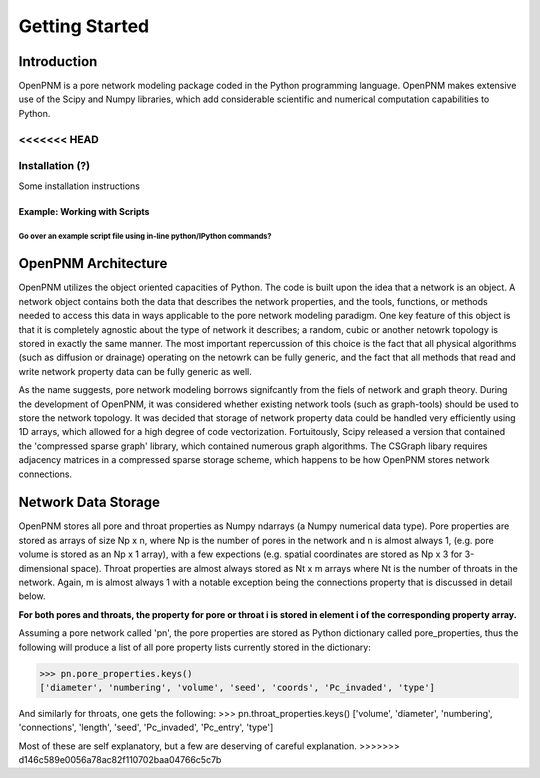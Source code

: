 ******************************************************
Getting Started
******************************************************


===============================================================================
Introduction
===============================================================================

OpenPNM is a pore network modeling package coded in the Python programming language.  OpenPNM makes extensive use of the Scipy and Numpy libraries, which add considerable scientific and numerical computation capabilities to Python.  

<<<<<<< HEAD
-------------------------------------------------------------------------------
Installation (?)
-------------------------------------------------------------------------------
Some installation instructions

-------------------------------------------------------------------------------
Example: Working with Scripts
-------------------------------------------------------------------------------
Go over an example script file using in-line python/IPython commands?
=======
===============================================================================
OpenPNM Architecture
===============================================================================

OpenPNM utilizes the object oriented capacities of Python.  The code is built upon the idea that a network is an object.  A network object contains both the data that describes the network properties, and the tools, functions, or methods needed to access this data in ways applicable to the pore network modeling paradigm.  One key feature of this object is that it is completely agnostic about the type of network it describes; a random, cubic or another netowrk topology is stored in exactly the same manner.  The most important repercussion of this choice is the fact that all physical algorithms (such as diffusion or drainage) operating on the netowrk can be fully generic, and the fact that all methods that read and write network property data can be fully generic as well.  

As the name suggests, pore network modeling borrows signifcantly from the fiels of network and graph theory.  During the development of OpenPNM, it was considered whether existing network tools (such as graph-tools) should be used to store the network topology.  It was decided that storage of network property data could be handled very efficiently using 1D arrays, which allowed for a high degree of code vectorization.  Fortuitously, Scipy released a version that contained the 'compressed sparse graph' library, which contained numerous graph algorithms.  The CSGraph libary requires adjacency matrices in a compressed sparse storage scheme, which happens to be how OpenPNM stores network connections.  

===============================================================================
Network Data Storage
===============================================================================

OpenPNM stores all pore and throat properties as Numpy ndarrays (a Numpy numerical data type).  Pore properties are stored as arrays of size Np x n, where Np is the number of pores in the network and n is almost always 1, (e.g. pore volume is stored as an Np x 1 array), with a few expections (e.g. spatial coordinates are stored as Np x 3 for 3-dimensional space).  Throat properties are almost always stored as Nt x m arrays where Nt is the number of throats in the network.  Again, m is almost always 1 with a notable exception being the connections property that is discussed in detail below. 

**For both pores and throats, the property for pore or throat i is stored in element i of the corresponding property array.**

Assuming a pore network called 'pn', the pore properties are stored as Python dictionary called pore_properties, thus the following will produce a list of all pore property lists currently stored in the dictionary:

>>> pn.pore_properties.keys()
['diameter', 'numbering', 'volume', 'seed', 'coords', 'Pc_invaded', 'type']

And similarly for throats, one gets the following:
>>> pn.throat_properties.keys()
['volume', 'diameter', 'numbering', 'connections', 'length', 'seed', 'Pc_invaded', 'Pc_entry', 'type']

Most of these are self explanatory, but a few are deserving of careful explanation.  
>>>>>>> d146c589e0056a78ac82f110702baa04766c5c7b




